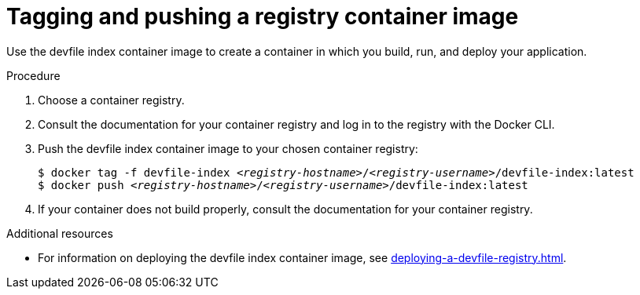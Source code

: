 [id="tagging-and-pushing-a-registry-container-image_{context}"]
= Tagging and pushing a registry container image

[role="_abstract"]
Use the devfile index container image to create a container in which you build, run, and deploy your application.

.Procedure

. Choose a container registry.
. Consult the documentation for your container registry and log in to the registry with the Docker CLI.
. Push the devfile index container image to your chosen container registry:
+
[subs="+quotes"]
----
$ docker tag -f devfile-index __<registry-hostname>__/__<registry-username>__/devfile-index:latest
$ docker push __<registry-hostname>__/__<registry-username>__/devfile-index:latest
----
+
. If your container does not build properly, consult the documentation for your container registry.

[role="_additional-resources"]
.Additional resources

* For information on deploying the devfile index container image, see xref:deploying-a-devfile-registry.adoc[].
